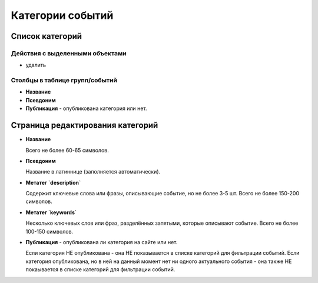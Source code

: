 #################
Категории событий
#################

****************
Список категорий
****************

Действия с выделенными объектами
================================

* удалить

Столбцы в таблице групп/событий
===============================

* **Название**
* **Псевдоним**
* **Публикация** - опубликована категория или нет.

*********************************
Страница редактирования категорий
*********************************

* **Название**

  Всего не более 60-65 символов.

* **Псевдоним**

  Название в латиннице (заполняется автоматически).

* **Метатег `description`**

  Содержит ключевые слова или фразы, описывающие событие, но не более 3-5 шт. Всего не более 150-200 символов.

* **Метатег `keywords`**

  Несколько ключевых слов или фраз, разделённых запятыми, которые описывают событие. Всего не более 100-150 символов.

* **Публикация** - опубликована ли категория на сайте или нет.

  Если категория НЕ опубликована - она НЕ показывается в списке категорий для фильтрации событий.
  Если категория опубликована, но в ней на данный момент нет ни одного актуального события - она также НЕ покаывается в списке категорий для фильтрации событий.

.. only:: dev

  ******
  Модели
  ******
  .. autoclass:: bezantrakta.event.models.EventCategory

  ********************
  Процессоры контекста
  ********************
  Список категорий выводится в основном шаблоне сайта с помощью процессора контекста.

  .. automodule:: bezantrakta.event.context_processors.categories

  *************
  Представления
  *************

  Фильтрация событий по категории
  ===============================
  .. automodule:: bezantrakta.event.views.filter_category
